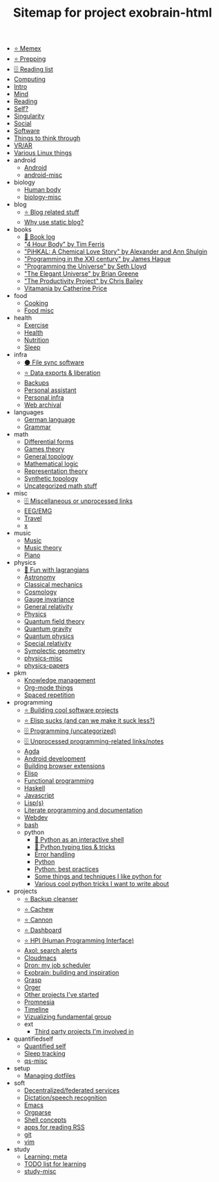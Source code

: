 #+TITLE: Sitemap for project exobrain-html

- [[file:memex.org][⭐ Memex]]
- [[file:prepping.org][⭐ Prepping]]
- [[file:toread.org][🗄️ Reading list]]
- [[file:computing.org][Computing]]
- [[file:README.org][Intro]]
- [[file:mind.org][Mind]]
- [[file:reading.org][Reading]]
- [[file:self.org][Self?]]
- [[file:singularity.org][Singularity]]
- [[file:social.org][Social]]
- [[file:software.org][Software]]
- [[file:think.org][Things to think through]]
- [[file:vr.org][VR/AR]]
- [[file:linux.org][Various Linux things]]
- android
  - [[file:android/android.org][Android]]
  - [[file:android/android-misc.org][android-misc]]
- biology
  - [[file:biology/human-body.org][Human body]]
  - [[file:biology/biology-misc.org][biology-misc]]
- blog
  - [[file:blog/blog.org][⭐ Blog related stuff]]
  - [[file:blog/static-blog.org][Why use static blog?]]
- books
  - [[file:books/books-log.org][📜 Book log]]
  - [[file:books/4-hour-body.org]["4 Hour Body" by Tim Ferris]]
  - [[file:books/pihkal.org]["PiHKAL: A Chemical Love Story" by Alexander and Ann Shulgin]]
  - [[file:books/prog-21-century.org]["Programming in the XXI century" by James Hague]]
  - [[file:books/programming-universe.org]["Programming the Universe" by Seth Lloyd]]
  - [[file:books/elegant-universe.org]["The Elegant Universe" by Brian Greene]]
  - [[file:books/productivity-project.org]["The Productivity Project" by Chris Bailey]]
  - [[file:books/vitamania.org][Vitamania by Catherine Price]]
- food
  - [[file:food/cooking.org][Cooking]]
  - [[file:food/food-misc.org][Food misc]]
- health
  - [[file:health/exercise.org][Exercise]]
  - [[file:health/health.org][Health]]
  - [[file:health/nutrition.org][Nutrition]]
  - [[file:health/sleep.org][Sleep]]
- infra
  - [[file:infra/file_sync.org][⚫ File sync software]]
  - [[file:infra/exports.org][⭐ Data exports & liberation]]
  - [[file:infra/backups.org][Backups]]
  - [[file:infra/personal-assistant.org][Personal assistant]]
  - [[file:infra/infra.org][Personal infra]]
  - [[file:infra/webarchive.org][Web archival]]
- languages
  - [[file:languages/german.org][German language]]
  - [[file:languages/grammar.org][Grammar]]
- math
  - [[file:math/differential-forms.org][Differential forms]]
  - [[file:math/games-theory.org][Games theory]]
  - [[file:math/topology.org][General topology]]
  - [[file:math/logic.org][Mathematical logic]]
  - [[file:math/reprtheory.org][Representation theory]]
  - [[file:math/synthetic-topology.org][Synthetic topology]]
  - [[file:math/math-misc.org][Uncategorized math stuff]]
- misc
  - [[file:misc/misc.org][🗄️ Miscellaneous or unprocessed links]]
  - [[file:misc/eeg.org][EEG/EMG]]
  - [[file:misc/travel.org][Travel]]
  - [[file:misc/x.org][x]]
- music
  - [[file:music/music.org][Music]]
  - [[file:music/music-theory.org][Music theory]]
  - [[file:music/piano.org][Piano]]
- physics
  - [[file:physics/fun-with-lagrangians.org][🚧 Fun with lagrangians]]
  - [[file:physics/astronomy.org][Astronomy]]
  - [[file:physics/classical-mechanics.org][Classical mechanics]]
  - [[file:physics/cosmology.org][Cosmology]]
  - [[file:physics/gauge-invariance.org][Gauge invariance]]
  - [[file:physics/general-relativity.org][General relativity]]
  - [[file:physics/physics.org][Physics]]
  - [[file:physics/qft.org][Quantum field theory]]
  - [[file:physics/quantum-gravity.org][Quantum gravity]]
  - [[file:physics/quantum.org][Quantum physics]]
  - [[file:physics/relativity.org][Special relativity]]
  - [[file:physics/symplectic.org][Symplectic geometry]]
  - [[file:physics/physics-misc.org][physics-misc]]
  - [[file:physics/physics-papers.org][physics-papers]]
- pkm
  - [[file:pkm/pkm.org][Knowledge management]]
  - [[file:pkm/orgmode.org][Org-mode things]]
  - [[file:pkm/spacedrep.org][Spaced repetition]]
- programming
  - [[file:programming/projects.org][⭐ Building cool software projects]]
  - [[file:programming/elisp-sucks.org][⭐ Elisp sucks (and can we make it suck less?)]]
  - [[file:programming/programming-misc.org][🗄️ Programming (uncategorized)]]
  - [[file:programming/refile.org][🗄️ Unprocessed programming-related links/notes]]
  - [[file:programming/agda.org][Agda]]
  - [[file:programming/androiddev.org][Android development]]
  - [[file:programming/webext.org][Building browser extensions]]
  - [[file:programming/elisp.org][Elisp]]
  - [[file:programming/fp.org][Functional programming]]
  - [[file:programming/haskell.org][Haskell]]
  - [[file:programming/javascript.org][Javascript]]
  - [[file:programming/lisp.org][Lisp(s)]]
  - [[file:programming/literate.org][Literate programming and documentation]]
  - [[file:programming/webdev.org][Webdev]]
  - [[file:programming/bash.org][bash]]
  - python
    - [[file:programming/python/python_as_shell.org][📜 Python as an interactive shell]]
    - [[file:programming/python/typing.org][📜 Python typing tips & tricks]]
    - [[file:programming/python/error-handling.org][Error handling]]
    - [[file:programming/python/python.org][Python]]
    - [[file:programming/python/best-practices.org][Python: best practices]]
    - [[file:programming/python/python_is_good.org][Some things and techniques I like python for]]
    - [[file:programming/python/python_tricks.org][Various cool python tricks I want to write about]]
- projects
  - [[file:projects/bleanser.org][⭐ Backup cleanser]]
  - [[file:projects/cachew.org][⭐ Cachew]]
  - [[file:projects/cannon.org][⭐ Cannon]]
  - [[file:projects/dashboard.org][⭐ Dashboard]]
  - [[file:projects/hpi.org][⭐ HPI (Human Programming Interface)]]
  - [[file:projects/axol.org][Axol: search alerts]]
  - [[file:projects/cloudmacs.org][Cloudmacs]]
  - [[file:projects/dron.org][Dron: my job scheduler]]
  - [[file:projects/exobrain.org][Exobrain: building and inspiration]]
  - [[file:projects/grasp.org][Grasp]]
  - [[file:projects/orger.org][Orger]]
  - [[file:projects/misc.org][Other projects I've started]]
  - [[file:projects/promnesia.org][Promnesia]]
  - [[file:projects/timeline.org][Timeline]]
  - [[file:projects/fgroup.org][Vizualizing fundamental group]]
  - ext
    - [[file:projects/ext/ext.org][Third party projects I'm involved in]]
- quantifiedself
  - [[file:quantifiedself/qs.org][Quantified self]]
  - [[file:quantifiedself/sleep-tracking.org][Sleep tracking]]
  - [[file:quantifiedself/qs-misc.org][qs-misc]]
- setup
  - [[file:setup/dotfiles.org][Managing dotfiles]]
- soft
  - [[file:soft/decentralization.org][Decentralized/federated services]]
  - [[file:soft/dictation.org][Dictation/speech recognition]]
  - [[file:soft/emacs.org][Emacs]]
  - [[file:soft/orgparse.org][Orgparse]]
  - [[file:soft/shell.org][Shell concepts]]
  - [[file:soft/rss.org][apps for reading RSS]]
  - [[file:soft/git.org][git]]
  - [[file:soft/vim.org][vim]]
- study
  - [[file:study/learning.org][Learning: meta]]
  - [[file:study/tostudy.org][TODO list for learning]]
  - [[file:study/study-misc.org][study-misc]]